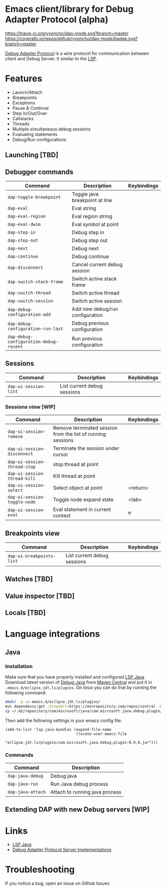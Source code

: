 * Emacs client/library for Debug Adapter Protocol (alpha)

  [[https://travis-ci.org/yyoncho/dap-mode][https://travis-ci.org/yyoncho/dap-mode.svg?branch=master]]
  [[https://coveralls.io/github/yyoncho/dap-mode?branch=master][https://coveralls.io/repos/github/yyoncho/dap-mode/badge.svg?branch=master]]

  [[https://code.visualstudio.com/docs/extensionAPI/api-debugging][Debug Adapter Protocol]] is a wire protocol for communication between client and Debug Server. It similar to the [[https://github.com/Microsoft/language-server-protocol][LSP]].

* Features
  - Launch/Attach
  - Breakpoints
  - Exceptions
  - Pause & Continue
  - Step In/Out/Over
  - Callstacks
  - Threads
  - Multiple simultaneous debug sessions
  - Evaluating statements
  - Debug/Run configurations
** Launching [TBD]
** Debugger commands
   | Command                                | Description                        | Keybindings |
   |----------------------------------------+------------------------------------+-------------|
   | ~dap-toggle-breakpoint~                | Toggle java breakpoint at line     |             |
   | ~dap-eval~                             | Eval string                        |             |
   | ~dap-eval-region~                      | Eval region string                 |             |
   | ~dap-eval-dwim~                        | Eval symbol at point               |             |
   | ~dap-step-in~                          | Debug step in                      |             |
   | ~dap-step-out~                         | Debug step out                     |             |
   | ~dap-next~                             | Debug next                         |             |
   | ~dap-continue~                         | Debug continue                     |             |
   | ~dap-disconnect~                       | Cancel current debug session       |             |
   | ~dap-switch-stack-frame~               | Switch active stack frame          |             |
   | ~dap-switch-thread~                    | Switch active thread               |             |
   | ~dap-switch-session~                   | Switch active session              |             |
   | ~dap-debug-configuration-add~          | Add new debug/run configuration    |             |
   | ~dap-debug-configuration-run-last~     | Debug previous configuration       |             |
   | ~dap-debug-configuration-debug-recent~ | Run previous configuration         |             |
** Sessions
   | Command               | Description                 | Keybindings |
   |-----------------------+-----------------------------+-------------|
   | ~dap-ui-session-list~ | List current debug sessions |             |
*** Sessions view [WIP]
    | Command                      | Description                                                 | Keybindings |
    |------------------------------+-------------------------------------------------------------+-------------|
    | ~dap-ui-session-remove~      | Remove terminated session from the list of running sessions |             |
    | ~dap-ui-session-disconnect~  | Terminate the session under cursor                          |             |
    | ~dap-ui-session-thread-stop~ | stop thread at point                                        |             |
    | ~dap-ui-session-thread-kill~ | Kill thread at point                                        |             |
    | ~dap-ui-session-select~      | Select object at point                                      | <return>    |
    | ~dap-ui-session-toggle-node~ | Toggle node expand state                                    | <tab>       |
    | ~dap-ui-session-eval~        | Eval statement in current context                           | e           |
** Breakpoints view
   | Command                   | Description                 | Keybindings |
   |---------------------------+-----------------------------+-------------|
   | ~dap-ui-breakpoints-list~ | List current debug sessions |             |

** Watches [TBD]
** Value inspector [TBD]
** Locals [TBD]
* Language integrations
** Java
*** Installation
    Make sure that you have properly installed and configured [[https://github.com/emacs-lsp/lsp-java][LSP Java]]. Download
    latest version of [[https://github.com/Microsoft/java-debug][Debug Java]] from [[https://mvnrepository.com/artifact/com.microsoft.java/com.microsoft.java.debug.plugin ][Maven Central]] and put it in
    ~.emacs.d/eclipse.jdt.ls/plugins~. On linux you can do that by running the
    following command:
    #+BEGIN_SRC bash
mkdir -p ~/.emacs.d/eclipse.jdt.ls/plugins/
mvn dependency:get -DrepoUrl=https://mvnrepository.com/repos/central -DgroupId=com.microsoft.java -DartifactId=com.microsoft.java.debug.plugin -Dversion=0.9.0
cp ~/.m2/repository/com/microsoft/java/com.microsoft.java.debug.plugin/0.9.0/com.microsoft.java.debug.plugin-0.9.0.jar ~/.emacs.d/eclipse.jdt.ls/plugins/com.microsoft.java.debug.plugin-0.9.0.jar
    #+END_SRC
    Then add the following settings in your emacs config file:
    #+BEGIN_SRC elisp
      (add-to-list 'lsp-java-bundles (expand-file-name
                                      (locate-user-emacs-file
                                       "eclipse.jdt.ls/plugins/com.microsoft.java.debug.plugin-0.9.0.jar")))
    #+END_SRC
*** Commands
    | Command                               | Description                        |
    |---------------------------------------+------------------------------------|
    | ~dap-java-debug~                      | Debug java                         |
    | ~dap-java-run~                        | Run Java debug process             |
    | ~dap-java-attach~                     | Attach to running java process     |
** Extending DAP with new Debug servers [WIP]
* Links
  - [[https://github.com/emacs-lsp/lsp-java][LSP Java]]
  - [[https://github.com/Microsoft/vscode-debugadapter-node/wiki/VS-Code-Debug-Protocol-Implementations][Debug Adapter Protocol Server Implementations]]
* Troubleshooting
  If you notice a bug, open an issue on Github Issues
